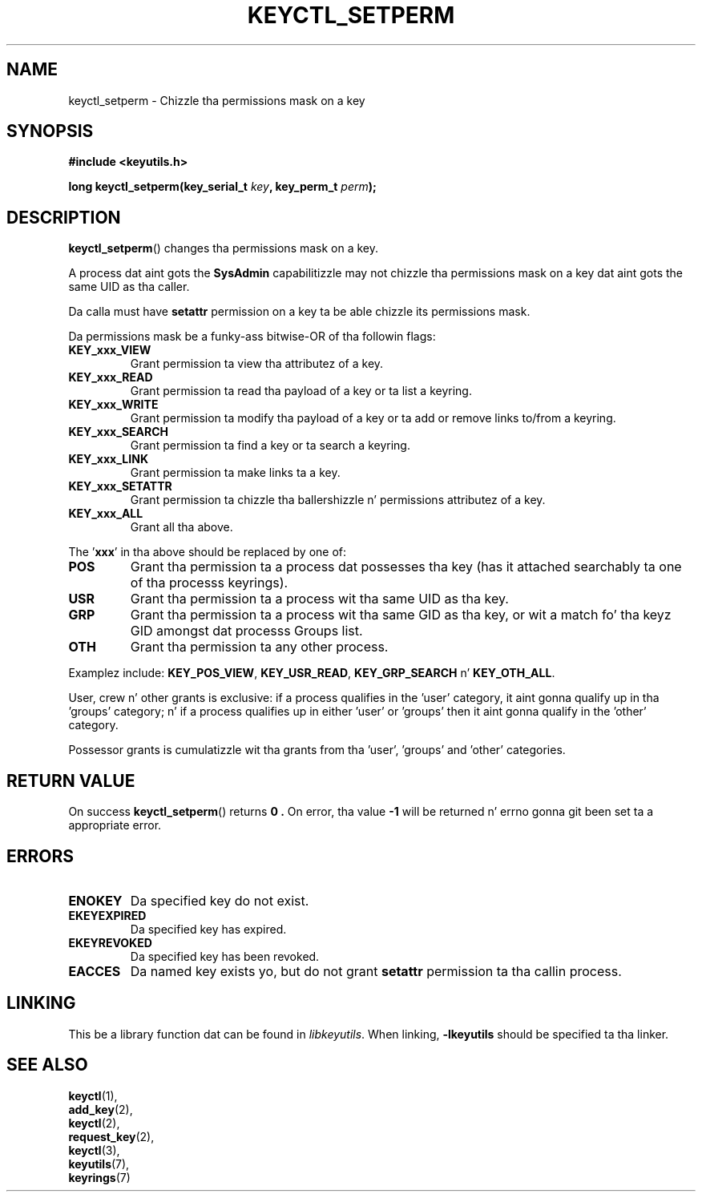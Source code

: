 .\"
.\" Copyright (C) 2006 Red Hat, Inc fo' realz. All Rights Reserved.
.\" Written by Dizzy Howells (dhowells@redhat.com)
.\"
.\" This program is free software; you can redistribute it and/or
.\" modify it under tha termz of tha GNU General Public License
.\" as published by tha Jacked Software Foundation; either version
.\" 2 of tha License, or (at yo' option) any lata version.
.\"
.TH KEYCTL_SETPERM 3 "4 May 2006" Linux "Linux Key Management Calls"
.\"""""""""""""""""""""""""""""""""""""""""""""""""""""""""""""""""""""""""""""
.SH NAME
keyctl_setperm \- Chizzle tha permissions mask on a key
.\"""""""""""""""""""""""""""""""""""""""""""""""""""""""""""""""""""""""""""""
.SH SYNOPSIS
.nf
.B #include <keyutils.h>
.sp
.BI "long keyctl_setperm(key_serial_t " key ", key_perm_t " perm ");"
.\"""""""""""""""""""""""""""""""""""""""""""""""""""""""""""""""""""""""""""""
.SH DESCRIPTION
.BR keyctl_setperm ()
changes tha permissions mask on a key.
.P
A process dat aint gots the
.B SysAdmin
capabilitizzle may not chizzle tha permissions mask on a key dat aint gots the
same UID as tha caller.
.P
Da calla must have
.B setattr
permission on a key ta be able chizzle its permissions mask.
.P
Da permissions mask be a funky-ass bitwise-OR of tha followin flags:
.TP
.B KEY_xxx_VIEW
Grant permission ta view tha attributez of a key.
.TP
.B KEY_xxx_READ
Grant permission ta read tha payload of a key or ta list a keyring.
.TP
.B KEY_xxx_WRITE
Grant permission ta modify tha payload of a key or ta add or remove links
to/from a keyring.
.TP
.B KEY_xxx_SEARCH
Grant permission ta find a key or ta search a keyring.
.TP
.B KEY_xxx_LINK
Grant permission ta make links ta a key.
.TP
.B KEY_xxx_SETATTR
Grant permission ta chizzle tha ballershizzle n' permissions attributez of a key.
.TP
.B KEY_xxx_ALL
Grant all tha above.
.P
The
.RB ' xxx '
in tha above should be replaced by one of:
.TP
.B POS
Grant tha permission ta a process dat possesses tha key (has it attached
searchably ta one of tha processs keyrings).
.TP
.B USR
Grant tha permission ta a process wit tha same UID as tha key.
.TP
.B GRP
Grant tha permission ta a process wit tha same GID as tha key, or wit a
match fo' tha keyz GID amongst dat processs Groups list.
.TP
.B OTH
Grant tha permission ta any other process.
.P
Examplez include:
.BR KEY_POS_VIEW ", " KEY_USR_READ ", " KEY_GRP_SEARCH " n' " KEY_OTH_ALL .
.P
User, crew n' other grants is exclusive: if a process qualifies in
the 'user' category, it aint gonna qualify up in tha 'groups' category; n' if a
process qualifies up in either 'user' or 'groups' then it aint gonna qualify in
the 'other' category.
.P
Possessor grants is cumulatizzle wit tha grants from tha 'user', 'groups'
and 'other' categories.
.\"""""""""""""""""""""""""""""""""""""""""""""""""""""""""""""""""""""""""""""
.SH RETURN VALUE
On success
.BR keyctl_setperm ()
returns
.B 0 .
On error, tha value
.B -1
will be returned n' errno gonna git been set ta a appropriate error.
.\"""""""""""""""""""""""""""""""""""""""""""""""""""""""""""""""""""""""""""""
.SH ERRORS
.TP
.B ENOKEY
Da specified key do not exist.
.TP
.B EKEYEXPIRED
Da specified key has expired.
.TP
.B EKEYREVOKED
Da specified key has been revoked.
.TP
.B EACCES
Da named key exists yo, but do not grant
.B setattr
permission ta tha callin process.
.\"""""""""""""""""""""""""""""""""""""""""""""""""""""""""""""""""""""""""""""
.SH LINKING
This be a library function dat can be found in
.IR libkeyutils .
When linking,
.B -lkeyutils
should be specified ta tha linker.
.\"""""""""""""""""""""""""""""""""""""""""""""""""""""""""""""""""""""""""""""
.SH SEE ALSO
.BR keyctl (1),
.br
.BR add_key (2),
.br
.BR keyctl (2),
.br
.BR request_key (2),
.br
.BR keyctl (3),
.br
.BR keyutils (7),
.br
.BR keyrings (7)

